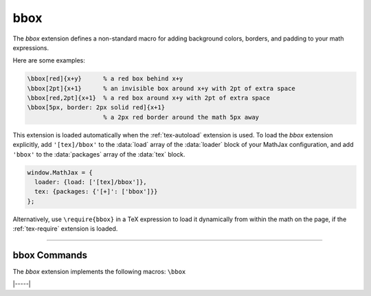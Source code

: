 .. _tex-bbox:

####
bbox
####

The `bbox` extension defines a non-standard macro for adding
background colors, borders, and padding to your math expressions.

.. describe:: \bbox[options]{math}

    puts a bounding box around ``math`` using the provided ``options``.
    The options can be one of the following:

    1.  A color name used for the background color.
    2.  A dimension (e.g., ``2px``) to be used as a padding around the
        mathematics (on all sides).
    3.  Style attributes to be applied to the mathematics (e.g.,
        ``border: 1px solid red``).
    4.  A combination of these separated by commas.

Here are some examples:

.. code-block:: latex

    \bbox[red]{x+y}      % a red box behind x+y
    \bbox[2pt]{x+1}      % an invisible box around x+y with 2pt of extra space
    \bbox[red,2pt]{x+1}  % a red box around x+y with 2pt of extra space
    \bbox[5px, border: 2px solid red]{x+1}
                         % a 2px red border around the math 5px away

.. raw:: html

    <p>These render as follows:</p>
    <p style="background-color: #DDD; padding: 1em 0; text-align: center">
    <iframe style='width: 20em; height: 8em; background-color: white' srcdoc='
      <!DOCTYPE html>
      <html>
      <head>
      <title>MathJax bbox Examples</title>
      <script>
      MathJax = {
        loader: {load: ["[tex]/bbox"]},
        tex: {packages: {"[+]": ["bbox"]}}
      }
      </script>
      <script defer src="https://cdn.jsdelivr.net/npm/mathjax@4/tex-chtml.js">
      </script>
      </head>
      <body>
      \(\bbox[red]{x+y}\)<br/>
      \(\bbox[2pt]{x+1}\)<br/>
      \(\bbox[red,2pt]{x+1}\)<br/>
      \(\bbox[5px, border: 2px solid red]{x+1}\)
      </body>
      </html>
    '></iframe>
    </p>


This extension is loaded automatically when the :ref:`tex-autoload`
extension is used.  To load the `bbox` extension explicitly, add
``'[tex]/bbox'`` to the :data:`load` array of the :data:`loader` block
of your MathJax configuration, and add ``'bbox'`` to the
:data:`packages` array of the :data:`tex` block.

.. code-block:: javascript

   window.MathJax = {
     loader: {load: ['[tex]/bbox']},
     tex: {packages: {'[+]': ['bbox']}}
   };

Alternatively, use ``\require{bbox}`` in a TeX expression to load it
dynamically from within the math on the page, if the :ref:`tex-require`
extension is loaded.

-----

.. _tex-bbox-commands:

bbox Commands
-------------

The `bbox` extension implements the following macros:
``\bbox``


|-----|
